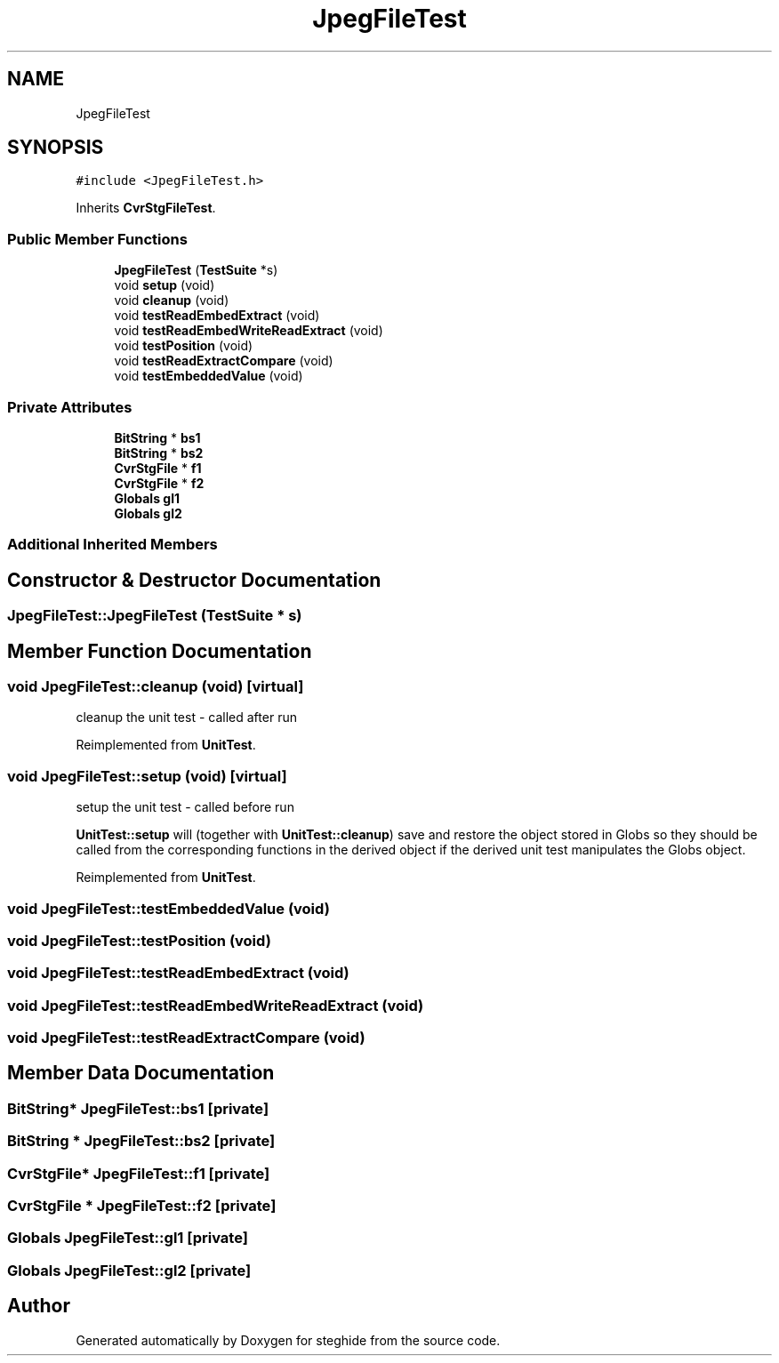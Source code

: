 .TH "JpegFileTest" 3 "Thu Aug 17 2017" "Version 0.5.1" "steghide" \" -*- nroff -*-
.ad l
.nh
.SH NAME
JpegFileTest
.SH SYNOPSIS
.br
.PP
.PP
\fC#include <JpegFileTest\&.h>\fP
.PP
Inherits \fBCvrStgFileTest\fP\&.
.SS "Public Member Functions"

.in +1c
.ti -1c
.RI "\fBJpegFileTest\fP (\fBTestSuite\fP *s)"
.br
.ti -1c
.RI "void \fBsetup\fP (void)"
.br
.ti -1c
.RI "void \fBcleanup\fP (void)"
.br
.ti -1c
.RI "void \fBtestReadEmbedExtract\fP (void)"
.br
.ti -1c
.RI "void \fBtestReadEmbedWriteReadExtract\fP (void)"
.br
.ti -1c
.RI "void \fBtestPosition\fP (void)"
.br
.ti -1c
.RI "void \fBtestReadExtractCompare\fP (void)"
.br
.ti -1c
.RI "void \fBtestEmbeddedValue\fP (void)"
.br
.in -1c
.SS "Private Attributes"

.in +1c
.ti -1c
.RI "\fBBitString\fP * \fBbs1\fP"
.br
.ti -1c
.RI "\fBBitString\fP * \fBbs2\fP"
.br
.ti -1c
.RI "\fBCvrStgFile\fP * \fBf1\fP"
.br
.ti -1c
.RI "\fBCvrStgFile\fP * \fBf2\fP"
.br
.ti -1c
.RI "\fBGlobals\fP \fBgl1\fP"
.br
.ti -1c
.RI "\fBGlobals\fP \fBgl2\fP"
.br
.in -1c
.SS "Additional Inherited Members"
.SH "Constructor & Destructor Documentation"
.PP 
.SS "JpegFileTest::JpegFileTest (\fBTestSuite\fP * s)"

.SH "Member Function Documentation"
.PP 
.SS "void JpegFileTest::cleanup (void)\fC [virtual]\fP"
cleanup the unit test - called after run 
.PP
Reimplemented from \fBUnitTest\fP\&.
.SS "void JpegFileTest::setup (void)\fC [virtual]\fP"
setup the unit test - called before run
.PP
\fBUnitTest::setup\fP will (together with \fBUnitTest::cleanup\fP) save and restore the object stored in Globs so they should be called from the corresponding functions in the derived object if the derived unit test manipulates the Globs object\&. 
.PP
Reimplemented from \fBUnitTest\fP\&.
.SS "void JpegFileTest::testEmbeddedValue (void)"

.SS "void JpegFileTest::testPosition (void)"

.SS "void JpegFileTest::testReadEmbedExtract (void)"

.SS "void JpegFileTest::testReadEmbedWriteReadExtract (void)"

.SS "void JpegFileTest::testReadExtractCompare (void)"

.SH "Member Data Documentation"
.PP 
.SS "\fBBitString\fP* JpegFileTest::bs1\fC [private]\fP"

.SS "\fBBitString\fP * JpegFileTest::bs2\fC [private]\fP"

.SS "\fBCvrStgFile\fP* JpegFileTest::f1\fC [private]\fP"

.SS "\fBCvrStgFile\fP * JpegFileTest::f2\fC [private]\fP"

.SS "\fBGlobals\fP JpegFileTest::gl1\fC [private]\fP"

.SS "\fBGlobals\fP JpegFileTest::gl2\fC [private]\fP"


.SH "Author"
.PP 
Generated automatically by Doxygen for steghide from the source code\&.
